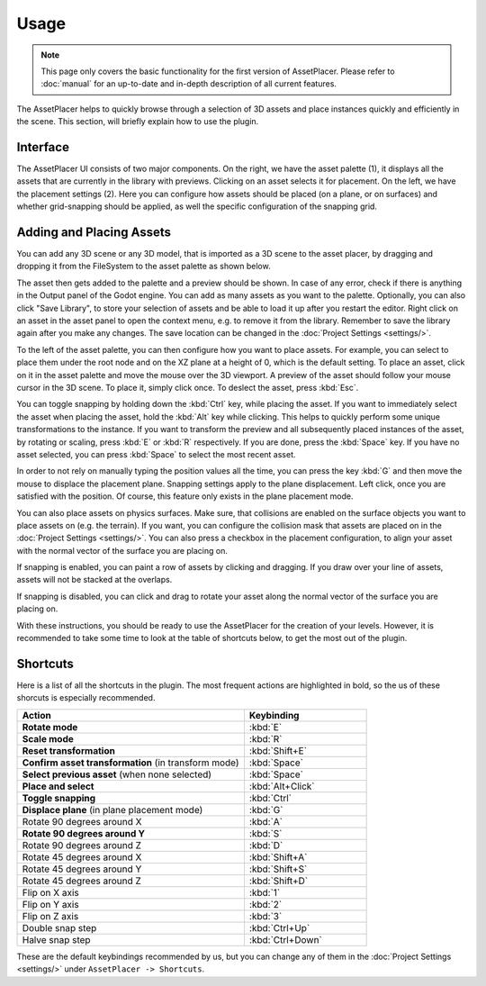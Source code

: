 Usage
======

.. note::
  This page only covers the basic functionality for the first version of AssetPlacer. Please refer to :doc:`manual` for an up-to-date and in-depth description of all current features.

The AssetPlacer helps to quickly browse through a selection of 3D assets and place instances quickly and efficiently in the scene.
This section, will briefly explain how to use the plugin.

Interface
-------------------------

.. image:: images/InterfaceLayoutCoarse.png

The AssetPlacer UI consists of two major components. On the right, we have the asset palette (1), it displays all the assets that are currently in the library with previews. Clicking on an asset selects it for placement.
On the left, we have the placement settings (2). Here you can configure how assets should be placed (on a plane, or on surfaces) and whether grid-snapping should be applied, as well the specific configuration of the snapping grid.

Adding and Placing Assets
--------------------------

You can add any 3D scene or any 3D model, that is imported as a 3D scene to the asset placer, by dragging and dropping it from the FileSystem to the asset palette as shown below.

.. image:: images/DroppingAsset.gif

The asset then gets added to the palette and a preview should be shown. 
In case of any error, check if there is anything in the Output panel of the Godot engine. 
You can add as many assets as you want to the palette. Optionally, you can also click "Save Library", to store your selection of assets and be able to load it up after you restart the editor.
Right click on an asset in the asset panel to open the context menu, e.g. to remove it from the library. Remember to save the library again after you make any changes. The save location can be changed in the :doc:`Project Settings <settings/>`.

To the left of the asset palette, you can then configure how you want to place assets. For example, you can select to place them under the root node and on the XZ plane at a height of 0, which is the default setting.
To place an asset, click on it in the asset palette and move the mouse over the 3D viewport. A preview of the asset should follow your mouse cursor in the 3D scene. To place it, simply click once. To deslect the asset, press :kbd:`Esc`.

.. image:: images/PlacingAsset.gif



You can toggle snapping by holding down the :kbd:`Ctrl` key, while placing the asset. If you want to immediately select the asset when placing the asset, hold the :kbd:`Alt` key while clicking. This helps to quickly perform some unique transformations to the instance. 
If you want to transform the preview and all subsequently placed instances of the asset, by rotating or scaling, press :kbd:`E` or :kbd:`R` respectively. If you are done, press the :kbd:`Space` key. If you have no asset selected, you can press :kbd:`Space` to select the most recent asset.

In order to not rely on manually typing the position values all the time, you can press the key :kbd:`G` and then move the mouse to displace the placement plane. Snapping settings apply to the plane displacement. 
Left click, once you are satisfied with the position. Of course, this feature only exists in the plane placement mode.

.. image:: images/PlaneDisplacement.gif

You can also place assets on physics surfaces. Make sure, that collisions are enabled on the surface objects you want to place assets on (e.g. the terrain). If you want, you can configure the collision mask that assets are placed on in the :doc:`Project Settings <settings/>`.
You can also press a checkbox in the placement configuration, to align your asset with the normal vector of the surface you are placing on.

.. image:: images/SurfacePlacement.gif

If snapping is enabled, you can paint a row of assets by clicking and dragging. If you draw over your line of assets, assets will not be stacked at the overlaps.

.. image:: images/PaintingAssets.gif

If snapping is disabled, you can click and drag to rotate your asset along the normal vector of the surface you are placing on.

.. image:: images/RotatingAssets.gif

With these instructions, you should be ready to use the AssetPlacer for the creation of your levels. However, it is recommended to take some time to look at the table of shortcuts below, to get the most out of the plugin.


Shortcuts
-----------
Here is a list of all the shortcuts in the plugin. The most frequent actions are highlighted in bold, so the us of these shorcuts is especially recommended.

.. list-table::
   :widths: 65 35
   :header-rows: 1

   * - Action
     - Keybinding
   * - **Rotate mode**
     - :kbd:`E`
   * - **Scale mode**
     - :kbd:`R`
   * - **Reset transformation**
     - :kbd:`Shift+E`
   * - **Confirm asset transformation** (in transform mode)
     - :kbd:`Space`
   * - **Select previous asset** (when none selected)
     - :kbd:`Space`
   * - **Place and select**
     - :kbd:`Alt+Click`
   * - **Toggle snapping**
     - :kbd:`Ctrl`
   * - **Displace plane** (in plane placement mode)
     - :kbd:`G`
   * - Rotate 90 degrees around X
     - :kbd:`A`
   * - **Rotate 90 degrees around Y**
     - :kbd:`S`
   * - Rotate 90 degrees around Z
     - :kbd:`D`
   * - Rotate 45 degrees around X
     - :kbd:`Shift+A`
   * - Rotate 45 degrees around Y
     - :kbd:`Shift+S`
   * - Rotate 45 degrees around Z
     - :kbd:`Shift+D`
   * - Flip on X axis
     - :kbd:`1`
   * - Flip on Y axis
     - :kbd:`2`
   * - Flip on Z axis
     - :kbd:`3`
   * - Double snap step
     - :kbd:`Ctrl+Up`
   * - Halve snap step
     - :kbd:`Ctrl+Down`

These are the default keybindings recommended by us, but you can change any of them in the :doc:`Project Settings <settings/>` under ``AssetPlacer -> Shortcuts``.
